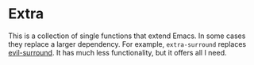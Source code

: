 * Extra

This is a collection of single functions that extend Emacs. In some cases they replace a
larger dependency. For example, ~extra-surround~ replaces [[https://github.com/emacs-evil/evil-surround][evil-surround]]. It has much less
functionality, but it offers all I need.
